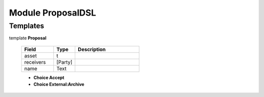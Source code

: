 
.. _module-proposaldsl-55246:

Module ProposalDSL
------------------


Templates
^^^^^^^^^

.. _template-proposaldsl-proposal-62786:

template **Proposal**

  .. list-table::
     :widths: 15 10 30
     :header-rows: 1
  
     * - Field
       - Type
       - Description
     * - asset
       - t
       -
     * - receivers
       - [Party]
       -
     * - name
       - Text
       -

  + **Choice Accept**
  + **Choice External:Archive**

